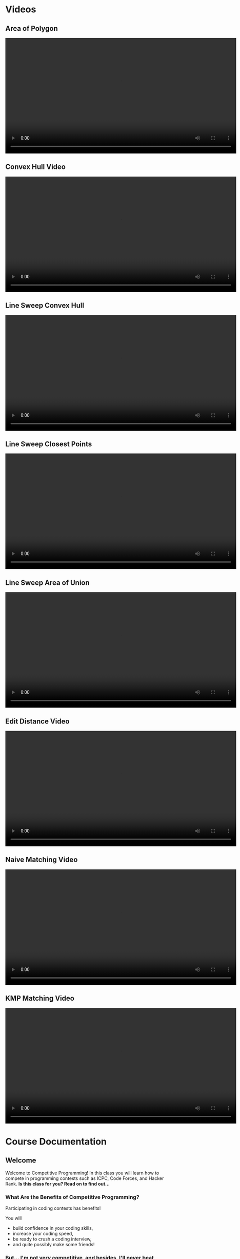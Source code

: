 #+HUGO_BASE_DIR: .
#+MACRO: uva @@hugo:{{<UVa2 number="$1" >}}@@

* Videos
:PROPERTIES:
:HUGO_SECTION: videos
:EXPORT_HUGO_SECTION: videos
:END:

** Area of Polygon
:PROPERTIES:
:EXPORT_FILE_NAME: area_of_polygon_video
:END:

#+HTML: <video id="my-video" controls preload="auto" width="720" data-setup="playbackRates: [0.5,1,1.5,2]">
#+HTML:   <source type="video/mp4" src="/videos/AreaOfPolygon.mp4"}></source>
#+HTML: </video>

** Convex Hull Video
:PROPERTIES:
:EXPORT_FILE_NAME: convex_hull_video
:ID:       543f2489-0289-4a2e-b210-03e78cd7501c
:END:

#+HTML: <video id="my-video" controls preload="auto" width="720" data-setup="playbackRates: [0.5,1,1.5,2]">
#+HTML:   <source type="video/mp4" src="/videos/ConvexHull.mp4"}></source>
#+HTML: </video>

** Line Sweep Convex Hull
:PROPERTIES:
:EXPORT_FILE_NAME: line_sweep_convex_hull_video
:END:

#+HTML: <video id="my-video" controls preload="auto" width="720" data-setup="playbackRates: [0.5,1,1.5,2]">
#+HTML:   <source type="video/mp4" src="/videos/LineSweepConvexHull.mp4"}></source>
#+HTML: </video>

** Line Sweep Closest Points
:PROPERTIES:
:EXPORT_FILE_NAME: line_sweep_closest_points_video
:END:

#+HTML: <video id="my-video" controls preload="auto" width="720" data-setup="playbackRates: [0.5,1,1.5,2]">
#+HTML:   <source type="video/mp4" src="/videos/LineSweepClosestPoints.mp4"}></source>
#+HTML: </video>

** Line Sweep Area of Union
:PROPERTIES:
:EXPORT_FILE_NAME: line_sweep_area_of_union_video
:END:

#+HTML: <video id="my-video" controls preload="auto" width="720" data-setup="playbackRates: [0.5,1,1.5,2]">
#+HTML:   <source type="video/mp4" src="/videos/LineSweepAreaOfUnion.mp4"}></source>
#+HTML: </video>

** Edit Distance Video
:PROPERTIES:
:EXPORT_FILE_NAME: edit_distance_video
:END:

#+HTML: <video id="my-video" controls preload="auto" width="720" data-setup="playbackRates: [0.5,1,1.5,2]">
#+HTML:   <source type="video/mp4" src="/videos/EditDistance.mp4"}></source>
#+HTML: </video>

** Naive Matching Video
:PROPERTIES:
:EXPORT_FILE_NAME: naive_matching_video
:END:

#+HTML: <video id="my-video" controls preload="auto" width="720" data-setup="playbackRates: [0.5,1,1.5,2]">
#+HTML:   <source type="video/mp4" src="/videos/NaiveMatch.mp4"}></source>
#+HTML: </video>

** KMP Matching Video
:PROPERTIES:
:EXPORT_FILE_NAME: kmp_matching_video
:END:

#+HTML: <video id="my-video" controls preload="auto" width="720" data-setup="playbackRates: [0.5,1,1.5,2]">
#+HTML:   <source type="video/mp4" src="/videos/KMPMatch.mp4"}></source>
#+HTML: </video>

* Course Documentation
:PROPERTIES:
:HUGO_SECTION: docs
:EXPORT_HUGO_SECTION: docs
:END:

** Welcome
:PROPERTIES:
:EXPORT_FILE_NAME: _index
:EXPORT_HUGO_CUSTOM_FRONT_MATTER: :weight 1 :date 2022-08-22 :publishdate 2022-07-01
:END:

Welcome to Competitive Programming!  In this class you will learn how to compete in programming contests such as ICPC,
Code Forces, and Hacker Rank.  *Is this class for you?  Read on to find out...*

*** What Are the Benefits of Competitive Programming?

Participating in coding contests has benefits!

  You will
  - build confidence in your coding skills,
  - increase your coding speed,
  - be ready to crush a coding interview,
  - and quite possibly make some friends!

*** But... I'm not very competitive, and besides, I'll never beat those top students!

That doesn't matter!  Whether you are just starting out or whether you are competing for a chance at the World Finals,
the only person you're really trying to beat is yourself.  The goal is to try hard, do a little bit better than last time,
or perhaps learn something that will help you next time.  You can do practice problems on your own, but there's nothing
like a contest to keep you honest.

*** Am I ready for this course?

The only prerequisite is that we assume you know how to program.  We don't even assume you're any good at it... this course
will help with that part.  But if you have programmed in Python, C, or C++ then you are ready for this course.

It does help if you've taken data structures and a theory course... but you can get started now and take those later as you
get stronger.

** Getting Started
:PROPERTIES:
:EXPORT_FILE_NAME: getting-started
:EXPORT_HUGO_CUSTOM_FRONT_MATTER: :weight 2 :date 2022-08-22 :publishdate 2022-07-01
:END:

*** How Do I Get Started?

  - Join the CampusWire forum.  If you registered before class started, you should have gotten an invite.  If you registered late,
    or did not get the invite, you need to email the instructor.
  - It is recommended that you get these books:
    - [[https://cpbook.net][Competitive Programming 4]].  It is a two book set.
    - [[https://link.springer.com/book/10.1007/978-3-319-72547-5][Guide to Competitive Programming]].  As of this writing the PDF is free.
  - Register a new account on [[https://codeforces.com][Code Forces]].  This is particularly important if you happen to have taken this course before.
    Your username *will be visible* to other students.
    - Once you are registered, join [[https://codeforces.com/group/vXcw3y5Yhn/contests][the class group]].  This is where your problems
      will be hosted.

*** How do I get good at this?

Practice.  A lot.  But do it efficiently...

  - Attend contests as much as you can.
    - [[https://codeforces.com][Code Forces]] has two hour long contests usually once or twice a week, for instance.
    - After the contest is over, read the commentary, both for the problems you solved, and the problems you attempted and could not solve.
    - Upsolve the ones you couldn't do.  (I don't know why they call it upsolving.)  This means that you go back to the computer, finish
      your solution, and submit it until you get it accepted.
  - Solve practice problems
    - This has a similar feel, but in this case it's okay get help.  If you are solving UVa problems you can use the UDebug and UHunt
      sites for extra hints / sample inputs.

** Syllabus
:PROPERTIES:
:EXPORT_FILE_NAME: syllabus
:EXPORT_HUGO_CUSTOM_FRONT_MATTER: :weight 3 :date 2022-08-22 :publishdate 2022-07-01
:END:



*** Location and Times

  - Course Title: Introduction to Competitive Programming
  - Rubric: CS 491 CAP
  - CRN: 65816
  - Dates: August 21, 2023 -- December 6, 2023
  - Time: 15:30 -- 14:20
  - Location: 140 Burril Hall
  - Instructor: Mattox Beckman
  - Recommended Textbooks:
     - [[https://cpbook.org][Competitive Programming 4]]
     - [[https://link.springer.com/book/10.1007/978-3-319-72547-5][Guide to Competitive Programming]]
  - Prerequisites: CS 225.  We will use C++ for our content, but you are welcome to use a different language.
  - Office Hours: TBA

*** Purpose

The purpose of this course is to prepare you to compete in ICPC-style competitive programming contests.  While this will help
you compete in the Illinois Programming League, Hacker Rank, Code Forces, or similar contests, learning this material has been shown
to help with programming assignments in other courses, and many students learn this material to become confident and skillful in coding
interviews.

*** Objectives and Outcomes

Upon successfully completing this course, you will have solved over 100 programming problems.  You will have learned to
select the correct algorithm depending on the problem constraints and available time and memory resources.  You will
have learned to implement your solutions quickly and accurately, being given minimal guidance if your solution is
incorrect.  You will have learned to work on your own and in an ICPC style team of students using one computer.  And
hopefully you will have a lot of fun doing so!

*** Class Structure

This is a flipped classroom.  You will be given a reading from the textbook or a short video to watch, and a sample
problem or two to solve before class.  During class the instructor will ask for student comments about the problems and
give commentary.   Afterward, there will be three or so problems as homework, but you will be given class time to start
on them.  You are encouraged to ask for help from other students during the class time!  Once every two weeks we will
release a larger problem set with a variety of problems to give you practice picking the correct algorithm to use.

*** Assignments and Grading

*This course is a Credit/No Credit course, but will be organized as if you were going to receive a letter grade.* To get credit for the course,
you must achieve a C- or better.

There are three components to your grade: attendance, solving problems, and participating in contests or other activities.

**** Attendance

Attendance is required.  Your grade will be reduced by a grade step for every three unexcused absences.  (E.g., An A-
will turn into a B if you have 6 unexcused absences.)

**** Solving Problems

We will calculate the percentage of the problems you solve from the pre-class problems, the homeworks, and the bi-weekly
problem sets.  Each problem has the same weight.

# **** Participation
#
# You are also expected to participate in a certain number of timed contests.  These can be on CodeForces (1 point) or
# hosted by ICPC (2 points for a 5 hour contest).  Other contest sites may also count; ask the instructor for
# pre-approval.  Other activities such as attending a guest lecture or contributing problems to the course problem pool,
# or creating a Team Reference Document can also count toward this requirement.  You are expected to accumulate four
# participation points.  This category is worth 10% of the grade.

*** Other Things
**** Students with Disabilities

To obtain disability-related academic adjustments and/or auxiliary aids, students with disabilities must contact the
course instructor as soon as possible. To insure that disability-related concerns are properly addressed from the
beginning, students with disabilities who require assistance to participate in this class should contact disability
resources and educational services ([[https://www.disability.illinois.edu/)][DRES]] and see the instructor as soon as possible. If you need accommodations for any
sort of disability, please speak to me after class, or make an appointment to see me, or see me during my office hours.
DRES provides students with academic accommodations, access, and support services. To contact DRES you may visit 1207 S.
Oak St., Champaign, call 333-4603 (v/tdd), or e-mail a message to [[mailto:disability@uiuc.edu][disability@uiuc.edu]].

*** Emergency Response Recommendations

The university police have posted some [[http://police.illinois.edu/emergency/][emergency response recommendations]]. I encourage you to review this website and
the campus building [[http://police.illinois.edu/emergency-preparedness/building-emergency-action-plans/][floor plans website]] within the first 10 days of class.

By the way, have you considered making a fire safety plan with your family or roommates?

*** Family Educational Rights and Privacy Act (FERPA)

Any student who has suppressed their directory information pursuant to family educational rights and privacy act (FERPA)
should self-identify to the instructor to ensure protection of the privacy of their attendance in this course. see the
[[http://registrar.illinois.edu/ferpa][FERPA]] site for more information.

*** Mental Health

Diminished mental health, including significant stress, mood changes, excessive worry, substance/alcohol abuse, or
problems with eating and/or sleeping can interfere with optimal academic performance, social development, and emotional
wellbeing. The University of Illinois offers a variety of confidential services including individual and group
counseling, crisis intervention, psychiatric services, and specialized screenings at no additional cost. If you or
someone you know experiences any of the above mental health concerns, it is strongly encouraged to contact or visit any
of the University's resources provided below.  Getting help is a smart and courageous thing to do -- for yourself and
for those who care about you.

Counseling Center: 217-333-3704, 610 East John Street Champaign, IL 61820

McKinley Health Center:217-333-2700, 1109 South Lincoln Avenue, Urbana, Illinois 61801

* Lectures
:PROPERTIES:
:HUGO_SECTION: lectures
:EXPORT_HUGO_SECTION: lectures
:EXPORT_HUGO_CUSTOM_FRONT_MATTER: :weight 2
:END:

** Lectures
:PROPERTIES:
:EXPORT_FILE_NAME: _index
:EXPORT_HUGO_CUSTOM_FRONT_MATTER: :weight 1 :date 2022-08-22 :publishdate 2022-07-01
:END:

| Date               | Topic                                        |
|--------------------+----------------------------------------------|
| August 21, 2023    | [[*Introduction to Competitive Programming]] |
| August 25, 2023    | [[*Standard Template Library]]               |
| August 28, 2023    | [[*Complete Search]]                         |
| August 30, 2023    | [[*Divide and Conquer]]                      |
| September 1, 2023  | [[*Greedy Algorithms]]                       |
| September 6, 2023  | [[*Introduction to Dynamic Programming]]     |
| September 8, 2023  | [[*Graph Representations]]                   |
| September 11, 2023 | [[*Minimum Spanning Trees]]                  |
| September 13, 2023 | [[*Graph Traversals 1]]                      |
| September 15, 2023 | [[*Single Source Shortest Path]]             |
| September 20, 2023 | [[*All Points Shortest Path]]                |
| September 25, 2023 | [[*Graph Traversals 2]]                      |
| September 27, 2023 | [[*Prime Numbers]]                           |
| October 2, 2023    | [[*GCD]]                                     |
| October 4, 2023    | [[*Inclusion/Exclusion]]                     |
| October 9, 2023    | [[*DP: LCS and LIS]]                         |
| October 11, 2023   | [[*DP: Palindromes]]                         |
| October 13, 2023   | [[*DP: Knapsack]]                            |
| October 16, 2023   | No Class (Senate Meeting)                    |
| October 18, 2023   | [[*Combinatorics]]                           |
| October 20, 2023   | [[*Bit Manipulations]]                       |
| October 23, 2023   | [[*Fast Exponentiation]]                     |
| October 25, 2023   | [[*Catalan Numbers]]                         |
| October 27, 2023   | [[*DP: Knapsack 2]]                          |
| October 30, 2023   | [[*LCA and Binary Lifting]]                  |
| November 1, 2023   | [[*TSP]]                                     |
| November 3, 2023   | [[*Edit Distance]]                           |
| November 6, 2023   | [[*KMP String Matching]]                     |
| November 8, 2023   | [[*Rabin-Karp Algorithm]]                    |
| November 10, 2023  | [[*Sqrt Decomposition]]                      |
| November 13, 2023  | No Class (Senate Meeting)                    |
| November 15, 2023  | [[*Segment Trees]]                           |
| November 17, 2023  | Fall Break Preview                           |
| November 27, 2023  | [[*Lazy Segment Trees]]                      |
| November 29, 2023  | [[*Points, Lines, and Vectors]]              |
| December 1, 2023   | [[*Shapes]]                                  |
| December 4, 2023   | [[*Convex Hull]]                             |
| December 6, 2023   | Line Sweep                                   |

** Template
:PROPERTIES:
:EXPORT_FILE_NAME: template
:EXPORT_DATE: 2023-03-06
:END:

** Introduction to Competitive Programming
:PROPERTIES:
:EXPORT_FILE_NAME: introduction_to_competitive_programming
:EXPORT_HUGO_CUSTOM_FRONT_MATTER: :weight 4 :date 2022-08-22 :publishdate 2022-07-01
:END:

Welcome to Competitive Programming!  Today we will talk about the benefits of competitive programming, the course structure, and the tools we will
use in the course.

*** Slides
- [[/slides/course-introduction.pdf][Course Introduction Slides]]

*** Judge Links
  - Register on [[https://codeforces.com][Code Forces]].  Your username **will be visible** to other students; you can create a "throwaway"
    account if you want just for this course.
    - Once you are registered, join [[https://codeforces.com/group/vXcw3y5Yhn/contests][the class group]].  This is where your problems will be hosted.
    - Use this [[https://docs.google.com/forms/d/e/1FAIpQLScdDVbkZSqkwEiznyKp_NlCwp0ZRZbOiPfidqcb9Zhi7p_GuQ/viewform?usp=sf_link][google form]] to record your username.

** Standard Template Library
:PROPERTIES:
:EXPORT_FILE_NAME: standard_template_libaray
:EXPORT_HUGO_CUSTOM_FRONT_MATTER: :weight 4 :date 2022-08-22 :publishdate 2022-07-01
:END:

Today we will discuss the standard template library for C++.  You don't have to use this for your own
programming, but we will use it in our examples so you should know how it all works.

We will cover:
 - C-Style arrays
 - Vectors
 - Pairs
 - Stacks and Queues
 - Maps and Sets

We will not cover =priority_queue=, but you may want to look at those as well on your own.

*** Slides
- [[/slides/standard-template-library.pdf][STL Slides]]

** Complete Search
:PROPERTIES:
:EXPORT_FILE_NAME: complete_search
:EXPORT_HUGO_CUSTOM_FRONT_MATTER: :weight 4 :date 2022-08-22 :publishdate 2022-07-01
:END:

Also known as "brute force"; this paradigm happens when there's nothing to do but check all the possible solutions.

BUT!!!  That doesn't mean that you can't be clever how you do it.

*** Slides
- [[/slides/complete-search.pdf][Complete Search Slides]]

** Divide and Conquer
:PROPERTIES:
:EXPORT_FILE_NAME: divide_and_conquer
:EXPORT_HUGO_CUSTOM_FRONT_MATTER: :weight 5 :date 2022-08-22 :publishdate 2022-07-01
:ID:       99caeb59-31db-4e9d-a2cd-7c905eddedc0
:END:

Divide and Conquer is an algorithmic strategy that involves breaking a complex problem  into smaller, more manageable
sub-problems. There are three steps: "Divide" the problem into smaller instances, "Conquer" these instances
(either by solving them directly or recursively applying the strategy), and then "Combine" the solutions of these
sub-problems to form the solution for the original problem.

A classic example of this approach is the Merge Sort algorithm: the array is divided into two halves, each half is
recursively sorted, and then the two sorted halves are merged together.

*** Slides
- [[/slides/divide-and-conquer.pdf][Divide and Conquer Slides]]

** Greedy Algorithms
:PROPERTIES:
:EXPORT_FILE_NAME: greedy_algorithms
:EXPORT_HUGO_CUSTOM_FRONT_MATTER: :weight 6 :date 2022-08-22 :publishdate 2022-07-01
:ID:       536a6476-b1c4-4dd7-b720-44a06977ecf4
:END:

A Greedy Algorithm is a problem-solving approach that makes a locally optimal choice at each step.  There is a class of
problems where this approach also yields the globally optimum solution.

Classic examples include the coin change problem (under certain circumstances), activity selection, and certain
scheduling problems.

*** Slides
- [[/slides/greedy-algorithms.pdf][Greedy Algorithms Slides]]


** Introduction to Dynamic Programming
:PROPERTIES:
:EXPORT_FILE_NAME: dynamic_programming
:EXPORT_HUGO_CUSTOM_FRONT_MATTER: :weight 7 :date 2022-08-22 :publishdate 2022-07-01
:ID:       3ed6c54b-200a-4a1f-b20b-3953698f305b
:END:

Greedy algorithms are fun, but sometimes you need more power than what they can give you.  Like Greedy problems, Dynamic Programming (DP)
problems have overlapping optimal substructure.  Unfortunately, what is often the best local choice can end up *not* giving you the best
global solution.  Dynamic programming allows us to take advantage of the overlapping substructure property to speed up the search.

*** Slides
- [[/slides/dynamic-programming.pdf][Dynamic Programming Slides]]

** Graph Representations
:PROPERTIES:
:EXPORT_FILE_NAME: graph_representations
:EXPORT_DATE: 2023-02-13
:ID:       ca2dbeb0-083d-4f98-95ad-c429bf32bae9
:END:

*** Slides
- [[/slides/graph-representation.pdf][Graph Representation Slides]]

** Minimum Spanning Trees
:PROPERTIES:
:EXPORT_FILE_NAME: minimum_spanning_trees
:EXPORT_DATE: 2023-02-20
:ID:       f187cfce-4357-4fa8-89dd-8ef15ad7a0eb
:END:

Sometimes you want to connect a graph and minimize the cost of the connections without regard to the length of a path
between any particular two noted.  These are called /Minimum Spanning Trees/.

*** Slides

- [[/slides/minimum-spanning-trees.pdf][Minimum Spanning Trees]]
- [[/slides/kruscals-algorithm.pdf][Kruscal's Algorithm]]

** Graph Traversals 1
:PROPERTIES:
:EXPORT_FILE_NAME: graph_traversals_1
:EXPORT_DATE: 2023-02-24
:ID:       5c13742e-38e0-4436-8d7b-426af1f28ee5
:END:

We will cover the baseic traversals of DFS and BFS and talk about what we can do with them
in the context of competitve programming.


*** Slides

- [[/slides/graph-traversals-1.pdf][Graph Traversals 1]]

** Graph Traversals 2
:PROPERTIES:
:EXPORT_FILE_NAME: graph_traversals_2
:EXPORT_DATE: 2023-03-06
:END:


You know about BFS and DFS already, but it turns out they are capable of revealing other interesting properties of
graphs.  We will show how to use these traversals to detect if a graph is bipartite (yet another way....) and find
cycles, SCCs, cut edges, and cut nodes.

*** Slides

-  [[/slides/graph-traversals-2.pdf][Graph Traversals 2]]


** Single Source Shortest Path
:PROPERTIES:
:EXPORT_FILE_NAME: single_source_shortest_path
:EXPORT_DATE: 2023-02-20
:ID:       4e09691a-8f1a-4fd3-8b5c-f75251bcb105
:END:

Normally we would talk about traversals, but at this point you probably are okay with BFS and DFS.  So to speed things up,
we will talk about using those traversals to find the shortest path
*** Slides

- [[/slides/bfs-shortest-path.pdf][BFS Shortest Path]]
- [[/slides/dijkstra-shortest-path.pdf][Dijkstra's Shortest Path Algorithm]]
- [[/slides/bellman-ford-and-spfa.pdf][Bellman Ford and SPFA]]


** All Points Shortest Path
:PROPERTIES:
:EXPORT_FILE_NAME: all_points_shortest_path
:EXPORT_DATE: 2023-02-20
:ID:       68db99bd-53c6-4425-aa45-c37d63573504
:END:

The Floyd-Warshall algorithm is a dynamic programming technique used in competitive programming to find the shortest
paths between all pairs of vertices in a weighted, directed graph. Unlike Dijkstra's and Bellman-Ford's algorithms,
which focus on single-source shortest paths, Floyd-Warshall efficiently computes the shortest paths for every vertex
pair simultaneously.  Due to its $O(V^3)$ time complexity, it's best suited for graphs with a relatively small number of
vertices, typically when $ V \leq 400 $ in most competitive scenarios.

*** Slides

- [[/slides/floyd-warshall.pdf][Floyd Warshall]]

** Traversals 2
:PROPERTIES:
:EXPORT_FILE_NAME: traversals_2
:EXPORT_DATE: 2023-02-24
:ID:       5c13742e-38e0-4436-8d7b-426af1f28ee5
:END:

You know about BFS and DFS already, but it turns out they are capable of revealing other interesting properties of
graphs.  We will show how to use these traversals to detect if a graph is bipartite (yet another way....) and find
cycles, SCCs, cut edges, and cut nodes.

*** Slides

- [[/slides/traversals-2.pdf][Traversals 2]]


** Network Flow
:PROPERTIES:
:EXPORT_FILE_NAME: network_flow
:EXPORT_DATE: 2023-02-27
:ID:       0422089d-5d4e-4d32-bed1-d0a4dfb47870
:END:

The Edmonds-Karp algorithm is a popular and efficient algorithm used to solve the max-flow problem in network flow
theory. This algorithm is an extension of the Ford-Fulkerson algorithm, which is a simple algorithm for finding the
maximum flow in a network. The Edmonds-Karp algorithm uses a breadth-first search approach to find the shortest
augmenting path in the residual graph, making it faster and more efficient than the original Ford-Fulkerson algorithm.

*** Slides

- [[/slides/edmonds-karp.pdf][Edmonds Karp]]

** Prime Numbers
:PROPERTIES:
:EXPORT_FILE_NAME: prime_numbers
:EXPORT_DATE: 2023-03-01
:ID:       d621ddd6-0b6d-4175-b474-314799ed46ae
:END:

Prime numbers are a familiar feature in mathematics, and often come up in competitive programming.  In this lecture
we will derive the Sieve of Erastosthenes, show how to factor large numbers, and discuss the practical limits to the
number of prime numbers we can generate during a contest.

*** Slides

- [[/slides/prime-numbers.pdf][Prime Numbers]]


** Combinatorics
:PROPERTIES:
:EXPORT_FILE_NAME: combinatorics
:EXPORT_DATE: 2023-03-06
:ID:       d9bf37b1-8c13-4984-8448-adbf6f692b48
:END:

Combinatorics is the branch of mathematics that deals with counting and arranging objects.  We will cover some of the
fundamental concepts in combinatorics, including binomial coefficients, permutations, and derangements.

Binomial coefficients, also known as binomials, are a tool for counting the number of ways that a given set of objects
can be arranged or selected. We will explain how to calculate binomial coefficients  to model different scenarios such
as flipping coins or selecting items from a set.

A permutation is a reordering of a set of items.  We will explain how to count the number of permutations and how to
generate all the permutations of a given set. Derangements are permutations where no element appears in its original
position.  We will examine how to calculate the number of derangements for a set and discuss its applications.

*** Slides

- [[/slides/combinatorics.pdf][Combinatorics]]


** GCD
:PROPERTIES:
:EXPORT_FILE_NAME: GCD
:EXPORT_DATE: 2023-03-08
:ID:       f118cc9f-89b0-4a60-92e7-ed16708011fb
:END:

GCD, or Greatest Common Divisor, is a mathematical concept that refers to the largest positive integer that divides two or more numbers without leaving a remainder.

In class we will derive Euclid's algorithm, an efficient way of computing GCD, as well as explore some of the properties of GCD you will want to know when solving
competitve programming problems.

*** Materials

- [[/handouts/gcd.pdf][GCD Handout]]

** Inclusion/Exclusion
:PROPERTIES:
:EXPORT_FILE_NAME: inclusion_exclusion
:EXPORT_DATE: 2023-03-08
:ID:       f118cc9f-89b0-4a60-92e7-ed16708011fb
:END:

The principle of inclusion/exclusion is a counting technique used to calculate the size of a union of sets. It states that:

$|A \cup B \cup C| = |A| + |B| + |C| - |A \cap B| - |B \cap C| - |A \cap C| + |A \cap B \cap C|$

where $A$, $B$, and $C$ are any finite sets.

In other words, to find the size of the union of three sets $A$, $B$, and $C$, you first add the sizes of each set
individually, then subtract the sizes of the overlaps $(A \cap B, B \cap C$, and $A \cap C$), and finally add the size of the
triple overlap $(A \cap B \cap C)$.

This principle can be extended to any number of sets, and is a useful tool in combinatorics, probability theory, and
other areas of mathematics.

*** Materials

- [[/slides/inclusion-exclusion.pdf][Inclusion-Exclusion Slides]]

** DP: LCS and LIS
:PROPERTIES:
:EXPORT_FILE_NAME: dp_lcs_and_lis
:EXPORT_DATE: 2023-03-06
:END:

Two related problems are /Longest Common Subsequence/ and /Longest Increasing Subsequence/. We can solve both of these
using a standard DP pattern.

*** Slides
:PROPERTIES:
:CUSTOM_ID: slides
:END:
- [[/slides/dp-lcs-lis.pdf][DP: LCS and LIS]]

** DP: Palindromes
:PROPERTIES:
:EXPORT_FILE_NAME: dp_palindromes
:EXPORT_DATE: 2023-03-06
:END:
A palindrome is a string that is the same after being reversed. We can
detect palindromes quickly using dynamic programming.

*** Slides
:PROPERTIES:
:CUSTOM_ID: slides
:END:
- [[/slides/palindrome-slides.pdf][Palindrome Slides]]
- [[/handouts/dp-palindromes.pdf][Palindrome Handout]]

** DP: Knapsack
:PROPERTIES:
:EXPORT_FILE_NAME: dp_knapsack
:EXPORT_DATE: 2023-03-06
:END:
The Knapsack problem is famous. How to fill a sack with items that are
of maximal value without breaking the sack?

*** Slides

- [[/slides/dp-knapsack.pdf][DP: Knapsack]]


** DP: Knapsack 2
:PROPERTIES:
:EXPORT_FILE_NAME: dp_knapsack_2
:EXPORT_DATE: 2023-03-06
:END:
The Knapsack problem is famous. How to fill a sack with items that are of maximal value without breaking the sack?

Last class we discussed how to do this using a classic algorithm. This time we will combine dynamic programming with
divide and conquer to make a truly fast version that can solve knapsack with repetitions.

*** Slides
- [[/slides/dp-knapsack-2.pdf][DP: Knapsack]]
- [[/code/knapsack2.cpp][source code]]

** LCA and Binary Lifting
:PROPERTIES:
:EXPORT_FILE_NAME: template
:EXPORT_DATE: 2023-03-06
:END:
Many algorithms, such as cycle detection, need us to be able to find the least common ancestor of two nodes. Here is a
fast way to do that making use of a technique called /binary lifting/.

*** Slides
- [[/slides/lca-binary-lifting.pdf][LCA and Binary Lifting]]


** TSP
:PROPERTIES:
:EXPORT_FILE_NAME: tsp
:EXPORT_DATE: 2023-03-06
:END:

The Traveling Salesperson Problem (TSP) is a well-known problem in computer science and operations research that asks
for the shortest possible route that visits every city exactly once and returns to the starting city. TSP has many
practical applications, including in logistics, transportation planning, and circuit board design.

*** Materials
- [[/handouts/tsp-handout.pdf][Handout]]
- [[/slides/tsp.pdf][Slides]]


** Bit Manipulations
:PROPERTIES:
:EXPORT_FILE_NAME: bit_manipulations
:EXPORT_DATE: 2023-03-20
:ID:       d7d4e811-1f15-42ca-b44c-fd51153aa8e1
:END:

There are a lot of things you can do using bit-level operations that will speed things up for you.
For example you can check quickly if a number is a power of 2, reveal the lest significant bit, or
zero out a high order or low order part of an integer if you know the proper bit patterns to use.

If you like this lecture, then you may want to check out the book [[https://en.wikipedia.org/wiki/Hacker%27s_Delight][Hacker's Delight]]

*** Materials

- [[/slides/bit-manipulations.pdf][Slides]]

** Traveling Sales Person
:PROPERTIES:
:EXPORT_FILE_NAME: tsp
:EXPORT_DATE: 2023-03-22
:ID:       d7d4e811-1f15-42ca-b44c-fd51153aa8e1
:END:

The Traveling Salesperson Problem (TSP) is a well-known problem in computer science and operations research that asks
for the shortest possible route that visits every city exactly once and returns to the starting city.  TSP has many
practical applications, including in logistics, transportation planning, and circuit board design.

*** Materials

- [[/handouts/tsp-handout.pdf][Handout]]
- [[/slides/tsp-slides.pdf][Slides]]

** Fast Exponentiation
:PROPERTIES:
:EXPORT_FILE_NAME: fast_exponentiation
:EXPORT_DATE: 2023-03-24
:ID:       71052961-1628-496c-b36d-7e223977c62d
:END:

Exponents are fun, but using bit techniques we covered last time we can compute them significantly faster than the standard technique.
This generalizes to other forms as well, such as computing Fibonacci numbers is sub-linear time.

*** Materials

- [[/slides/fast-exponentiation.pdf][Slides]]

** Points, Lines, and Vectors
:PROPERTIES:
:EXPORT_FILE_NAME: points_lines_vectors
:EXPORT_DATE: 2023-03-27
:ID:       bd6ab2e0-c715-428f-a055-5e8cc58708d2
:END:

*** Materials

- [[/slides/points-lines-vectors.pdf][Slides]]


** Convex Hull
:PROPERTIES:
:EXPORT_FILE_NAME: convex_hull
:EXPORT_DATE: 2023-04-05
:ID:       f657176f-7340-44a7-a89e-401799e08e6b
:END:

*** Materials
- [[/slides/convex-hull.pdf][Slides]]
- [[*Area of Polygon]] Video
- [[*Convex Hull Video]]

** Line Sweep
:PROPERTIES:
:EXPORT_FILE_NAME: line_sweep
:EXPORT_DATE: 2023-04-05
:END:

*** Materials

- [[*Line Sweep Convex Hull]] Video
- [[*Line Sweep Closest Points]] Video
- [[*Line Sweep Area of Union]] Video


** Rotating Calipers
:PROPERTIES:
:EXPORT_FILE_NAME: rotating_calipers
:EXPORT_DATE: 2023-04-07
:ID:       1ce51bbb-8fe0-49ba-9855-ca24018b2ec4
:END:

#+begin_src c++ -n
function dist(p1,p2,p) {

  var A = p.x - p1.x;
  var B = p.y - p1.y;
  var C = p2.x - p1.x;
  var D = p2.y - p1.y;

  var dot = A * C + B * D;
  var len_sq = C * C + D * D;
  var param = -1;
  if (len_sq != 0) //in case of 0 length line
      param = dot / len_sq;

  var xx, yy;

  if (param < 0) {
    xx = p1.x;
    yy = p1.y;
  }
  else if (param > 1) {
    xx = p1.x;
    yy = p1.y;
  }
  else {
    xx = p1.x + param * C;
    yy = p1.y + param * D;
  }

  var dx = p.x - xx;
  var dy = p.y - yy;
  return Math.sqrt(dx * dx + dy * dy);
}

// Rotating Calipers Code

vector<point> p;

int n; // number of points

typedef pair<point,point> pp;

set<pp> antipodes;

int k=1;

while (dist(p[n-1],p[0],p[k+1]) > dist(p[n-1],p[1],p[k])
    ++k;

int i=1;
int j=k;

while (i <= k && j < n) {
  antipodes.add(pp(p[i],p[k]));
  while (dist(p[i],p[i+1],p[j+1]) > dist(p[i],p[i+1],p[j]) && j<m) {
     antipodes.add(pp(p[i],p[j]));
     ++j;
  }
  ++i;
}
#+end_src

** Edit Distance
:PROPERTIES:
:EXPORT_FILE_NAME: edit_distance
:EXPORT_DATE: 2023-04-05
:ID:       2c33e2fd-ca45-4ff0-9b90-57ea4a3ace76
:END:

Today we will talk about a classic string DP problem, determining the edit distance between two strings.

*** Materials

- [[/slides/edit-distance-slides.pdf][Slides]]
- [[*Edit Distance Video]]


** KMP String Matching
:PROPERTIES:
:EXPORT_FILE_NAME: kmp
:EXPORT_DATE: 2023-03-06
:END:

*** Materials

- [[/slides/kmp.pdf][Slides]]
- [[*Naive Matching Video]]
- [[*KMP Matching Video]]

** Rabin-Karp Algorithm
:PROPERTIES:
:EXPORT_FILE_NAME: rabin_karp
:EXPORT_DATE: 2023-04-14
:ID:       8893391c-2a87-46fa-9d06-bf1ed32ae344
:END:

The Rabin-Karp algorithm is another fast string matching technique.  It uses a rolling hash function to find a string within another string.

*** Materials

- [[/slides/rabin-karp.pdf][Slides]]

** Catalan Numbers
:PROPERTIES:
:EXPORT_FILE_NAME: catalan_numbers
:EXPORT_DATE: 2023-03-06
:ID:       a30b5140-77eb-4ae5-aad2-695c0a0b867d
:END:

The catalan numbers are a sequence that describe a large number of recursive problems. For example, they can count the
number of ways to arrange a group of open and close parethesis so that they are properly balanced.

*** Slides
- [[/slides/catalan-numbers.pdf][Combinatorics]]


** Sqrt Decomposition
:PROPERTIES:
:EXPORT_FILE_NAME: sqrt-decomposition
:EXPORT_DATE: 2023-03-06
:END:



*** Slides
- [[/slides/sqrt-decomposition.pdf][Slides]]


** Segment Trees
:PROPERTIES:
:EXPORT_FILE_NAME: segment-trees
:EXPORT_DATE: 2023-03-06
:ID:       e31c6f06-1a5a-4747-bba1-daee18c903c3
:END:

A Segment Tree is a data structure to encode the results of divide and conquer.  It is similar to sqrt-decomposition but more "recursive."

*** Slides
- [[/slides/segment-trees.pdf][Slides]]

** Lazy Segment Trees
:PROPERTIES:
:EXPORT_FILE_NAME: lazy-segment-trees
:EXPORT_DATE: 2023-03-06
:ID:       26c13b81-e51c-4212-85eb-77c987df39e1
:END:

This time we allow for "instructions" to be kept in the nodes that express an operation to be done to all the elements under it.
This allows not only queries, but updates to be done in ${\cal O}(\log_2 n)$ time.

*** Slides
- [[/slides/lazy-segment-trees.pdf][Slides]]

** Shapes
:PROPERTIES:
:EXPORT_FILE_NAME: shapes
:EXPORT_DATE: 2023-03-06
:ID:       129c7379-8101-4e7c-94cc-f22c6704f351
:END:

Here are some shapes that you may find in competitive program and the formulae you need to work with them.

*** Slides
- [[/slides/shapes.pdf][Slides]]
  
* End :noexport:
;; Local Variables:
;; eval: (org-link-set-parameters "class" :export #'my-org-export-class-link)
;; End:

